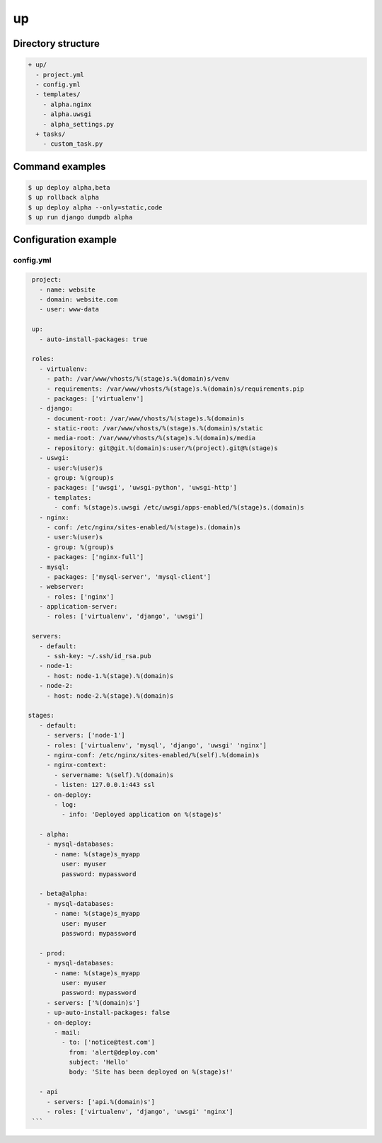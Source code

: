 ==
up
==

Directory structure
===================

.. code-block::

    + up/
      - project.yml
      - config.yml
      - templates/
        - alpha.nginx
        - alpha.uwsgi
        - alpha_settings.py
      + tasks/
        - custom_task.py

Command examples
================


.. code-block:: bash

  $ up deploy alpha,beta
  $ up rollback alpha
  $ up deploy alpha --only=static,code
  $ up run django dumpdb alpha

Configuration example
=====================

config.yml
----------

.. code-block:: yaml

  project: 
    - name: website
    - domain: website.com
    - user: www-data

  up:
    - auto-install-packages: true

  roles:
    - virtualenv:
      - path: /var/www/vhosts/%(stage)s.%(domain)s/venv
      - requirements: /var/www/vhosts/%(stage)s.%(domain)s/requirements.pip
      - packages: ['virtualenv']
    - django:
      - document-root: /var/www/vhosts/%(stage)s.%(domain)s
      - static-root: /var/www/vhosts/%(stage)s.%(domain)s/static
      - media-root: /var/www/vhosts/%(stage)s.%(domain)s/media
      - repository: git@git.%(domain)s:user/%(project).git@%(stage)s
    - uswgi:
      - user:%(user)s 
      - group: %(group)s
      - packages: ['uwsgi', 'uwsgi-python', 'uwsgi-http']
      - templates:
        - conf: %(stage)s.uwsgi /etc/uwsgi/apps-enabled/%(stage)s.(domain)s
    - nginx:
      - conf: /etc/nginx/sites-enabled/%(stage)s.(domain)s
      - user:%(user)s 
      - group: %(group)s
      - packages: ['nginx-full']
    - mysql:
      - packages: ['mysql-server', 'mysql-client']
    - webserver:
      - roles: ['nginx']
    - application-server:
      - roles: ['virtualenv', 'django', 'uwsgi']
  
  servers:
    - default:
      - ssh-key: ~/.ssh/id_rsa.pub
    - node-1:
      - host: node-1.%(stage).%(domain)s
    - node-2:
      - host: node-2.%(stage).%(domain)s
  
 stages:
    - default:
      - servers: ['node-1']
      - roles: ['virtualenv', 'mysql', 'django', 'uwsgi' 'nginx']
      - nginx-conf: /etc/nginx/sites-enabled/%(self).%(domain)s
      - nginx-context:
        - servername: %(self).%(domain)s
        - listen: 127.0.0.1:443 ssl
      - on-deploy:
        - log:
          - info: 'Deployed application on %(stage)s'

    - alpha:
      - mysql-databases:
        - name: %(stage)s_myapp
          user: myuser
          password: mypassword
  
    - beta@alpha:
      - mysql-databases:
        - name: %(stage)s_myapp
          user: myuser
          password: mypassword
  
    - prod:
      - mysql-databases:
        - name: %(stage)s_myapp
          user: myuser
          password: mypassword
      - servers: ['%(domain)s']
      - up-auto-install-packages: false
      - on-deploy:
        - mail:
          - to: ['notice@test.com']
            from: 'alert@deploy.com'
            subject: 'Hello'
            body: 'Site has been deployed on %(stage)s!'
  
    - api 
      - servers: ['api.%(domain)s']
      - roles: ['virtualenv', 'django', 'uwsgi' 'nginx']
  ```
